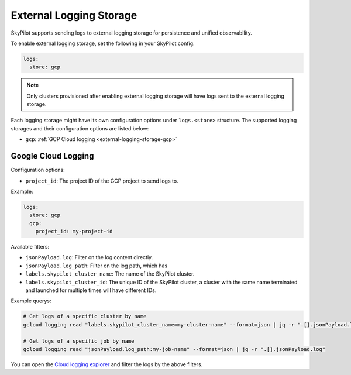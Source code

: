 .. _external-logging-storage:

External Logging Storage
========================

SkyPilot supports sending logs to external logging storage for persistence and unified observability.

To enable external logging storage, set the following in your SkyPilot config:

.. code-block:: yaml

    logs:
      store: gcp

.. note::

    Only clusters provisioned after enabling external logging storage will have logs sent to the external logging storage.

Each logging storage might have its own configuration options under ``logs.<store>`` structure. The supported logging storages and their configuration options are listed below:

- ``gcp``: :ref:`GCP Cloud logging <external-logging-storage-gcp>`

.. _external-logging-storage-gcp:

Google Cloud Logging
~~~~~~~~~~~~~~~~~~~~

Configuration options:

- ``project_id``: The project ID of the GCP project to send logs to.

Example:

.. code-block:: yaml

  logs:
    store: gcp
    gcp:
      project_id: my-project-id

Available filters:

- ``jsonPayload.log``: Filter on the log content directly.
- ``jsonPayload.log_path``: Filter on the log path, which has 
- ``labels.skypilot_cluster_name``: The name of the SkyPilot cluster.
- ``labels.skypilot_cluster_id``: The unique ID of the SkyPilot cluster, a cluster with the same name terminated and launched for multiple times will have different IDs.

Example querys:

.. code-block:: bash

    # Get logs of a specific cluster by name
    gcloud logging read "labels.skypilot_cluster_name=my-cluster-name" --format=json | jq -r ".[].jsonPayload.log"

    # Get logs of a specific job by name
    gcloud logging read "jsonPayload.log_path:my-job-name" --format=json | jq -r ".[].jsonPayload.log"

You can open the `Cloud logging explorer <https://console.cloud.google.com/logs/explorer>`_ and filter the logs by the above filters.
